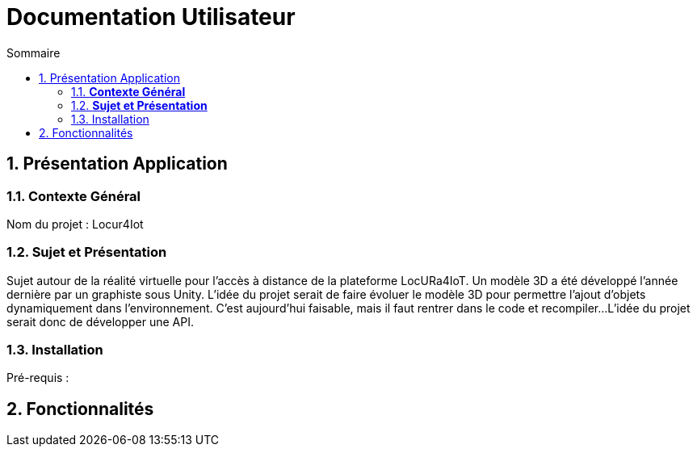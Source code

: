 :toc-title: Sommaire
:toc: macro
:toclevels: 3

= Documentation Utilisateur

:sectnums:
toc::[Sommaire]

== Présentation Application

===  *Contexte Général*

****
Nom du projet : Locur4Iot

****

=== *Sujet et Présentation*

****
Sujet autour de la réalité virtuelle pour l'accès à
distance de la plateforme LocURa4IoT. Un modèle 3D a été développé
l'année dernière par un graphiste sous Unity. L'idée du projet serait de
faire évoluer le modèle 3D pour permettre l'ajout d'objets dynamiquement
dans l'environnement. C'est aujourd'hui faisable, mais il faut rentrer
dans le code et recompiler... 
L'idée du projet serait donc de
développer une API.

****

=== Installation

****
Pré-requis : 

****

== Fonctionnalités

